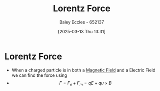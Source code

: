 :PROPERTIES:
:ID:       202d61cf-e0ee-427b-9bd1-085818b508db
:END:
#+title: Lorentz Force
#+date: [2025-03-13 Thu 13:31]
#+AUTHOR: Baley Eccles - 652137
#+STARTUP: latexpreview

* Lorentz Force
 - When a charged particle is in both a [[id:5d2e4040-1702-407a-9c6a-d83239e40d85][Magnetic Field]] and a Electric Field we can find the force using
 - \[F = F_e + F_m = qE + q u\times B\]
